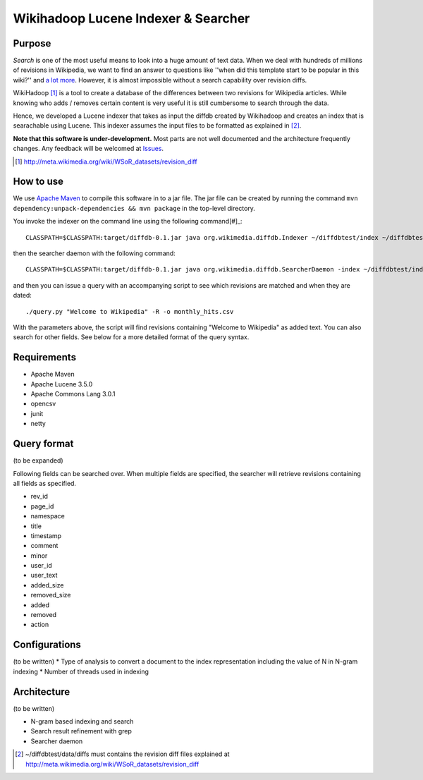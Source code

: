 ==========================================
Wikihadoop Lucene Indexer & Searcher
==========================================

Purpose
=====================

*Search* is one of the most useful means to look into a huge amount of text data.  When we deal with hundreds of millions of revisions in Wikipedia, we want to find an answer to questions like ''when did this template start to be popular in this wiki?'' and `a lot more`_.  However, it is almost impossible without a search capability over revision diffs.

WikiHadoop [#]_ is a tool to create a database of the differences between two revisions for Wikipedia articles. While knowing who adds / removes certain content is very useful it is still cumbersome to search through the data.

Hence, we developed a Lucene indexer that takes as input the diffdb created by Wikihadoop and creates an index that is searachable using Lucene.
This indexer assumes the input files to be formatted as explained in [#]_.

**Note that this software is under-development.**  Most parts are not well documented and the architecture frequently changes.  Any feedback will be welcomed at Issues_.

.. _WikiHadoop: https://github.com/whym/wikihadoop
.. _Issues: https://github.com/whym/diffindexer/issues
.. _a lot more: http://meta.wikimedia.org/wiki/Research:MDM_-_The_Magical_Difference_Machine
.. [#] http://meta.wikimedia.org/wiki/WSoR_datasets/revision_diff

How to use
=====================
We use `Apache Maven`_ to compile this software in to a jar file.  The jar file can be created by running the command ``mvn dependency:unpack-dependencies && mvn package`` in the top-level directory.

You invoke the indexer on the command line using the following command[#]_: ::

 CLASSPATH=$CLASSPATH:target/diffdb-0.1.jar java org.wikimedia.diffdb.Indexer ~/diffdbtest/index ~/diffdbtest/data/diffs

then the searcher daemon with the following command: ::

 CLASSPATH=$CLASSPATH:target/diffdb-0.1.jar java org.wikimedia.diffdb.SearcherDaemon -index ~/diffdbtest/index

and then you can issue a query with an accompanying script to see which revisions are matched and when they are dated: ::

 ./query.py "Welcome to Wikipedia" -R -o monthly_hits.csv

With the parameters above, the script will find revisions containing "Welcome to Wikipedia" as added text.  You can also search for other fields.  See below for a more detailed format of the query syntax.

Requirements
=====================
* Apache Maven
* Apache Lucene 3.5.0
* Apache Commons Lang 3.0.1
* opencsv
* junit
* netty

Query format
=====================
(to be expanded)

Following fields can be searched over.  When multiple fields are specified, the searcher will retrieve revisions containing all fields as specified.

* rev_id
* page_id
* namespace
* title
* timestamp
* comment
* minor
* user_id
* user_text
* added_size
* removed_size
* added
* removed
* action

Configurations
=====================
(to be written)
* Type of analysis to convert a document to the index representation including the value of N in N-gram indexing
* Number of threads used in indexing

Architecture
=====================
(to be written)

* N-gram based indexing and search
* Search result refinement with grep
* Searcher daemon

.. _Apache Maven: http://maven.apache.org/
.. [#] ~/diffdbtest/data/diffs must contains the revision diff files explained at http://meta.wikimedia.org/wiki/WSoR_datasets/revision_diff

.. Local variables:
.. mode: rst
.. End:
